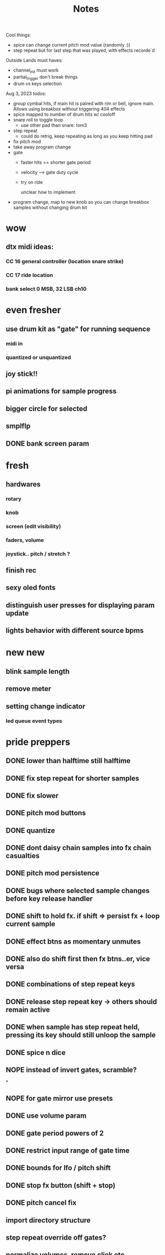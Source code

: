 #+title: Notes
Cool things:
- spice can change current pitch mod value (randomly :))
- step repeat but for last step that was played, with effects recorde`d

Outside Lands must haves:
- channel_init must work
- partial_trigger don't break things
- drum vs keys selection

Aug 3, 2023 todos:
- group cymbal hits, if main hit is paired with rim or bell, ignore main. Allows using breakbox without triggering 404 effects
- spice mapped to number of drum hits w/ cooloff
- snare roll to toggle loop
  - use other pad than snare: tom3
- step repeat
  - could do retrig, keep repeating as long as you keep hitting pad
- fix pitch mod
- take away program change
- gate
  - faster hits == shorter gate period
  - velocity --> gate duty cycle
  - try on ride

    unclear how to implement
- program change, map to new knob so you can change breakbox samples without changing drum kit


* wow
** dtx midi ideas:
*** CC 16 general controller (location snare strike)
*** CC 17 ride location

*** bank select 0 MSB, 32 LSB ch10

* even fresher
** use drum kit as "gate" for running sequence
*** midi in
*** quantized or unquantized
** joy stick!!
** pi animations for sample progress
** bigger circle for selected
** smplflp
** DONE bank screen param
CLOSED: [2023-07-25 Tue 16:29]
* fresh
** hardwares
*** rotary
*** knob
*** screen (edit visibility)
*** faders, volume
*** joystick.. pitch / stretch ?
** finish rec
** sexy oled fonts
** distinguish user presses for displaying param update
** lights behavior with different source bpms

* new new
** blink sample length
** remove meter
** setting change indicator
*** led queue event types

* pride preppers
** DONE lower than halftime still halftime
CLOSED: [2023-06-11 Sun 10:51]
** DONE fix step repeat for shorter samples
CLOSED: [2023-06-11 Sun 08:30]
** DONE fix slower
CLOSED: [2023-06-11 Sun 07:58]
** DONE pitch mod buttons
CLOSED: [2023-06-11 Sun 17:40]
** DONE quantize
CLOSED: [2023-06-11 Sun 17:54]
** DONE dont daisy chain samples into fx chain casualties
CLOSED: [2023-06-11 Sun 17:54]
** DONE pitch mod persistence
CLOSED: [2023-06-11 Sun 17:55]
** DONE bugs where selected sample changes before key release handler
CLOSED: [2023-06-11 Sun 22:15]
** DONE shift to hold fx. if shift => persist fx + loop current sample
CLOSED: [2023-06-12 Mon 12:18]
** DONE effect btns as momentary unmutes
CLOSED: [2023-06-12 Mon 14:50]
** DONE also do shift first then fx btns..er, vice versa
CLOSED: [2023-06-12 Mon 17:54]
** DONE combinations of step repeat keys
CLOSED: [2023-06-13 Tue 00:12]
** DONE release step repeat key -> others should remain active
CLOSED: [2023-06-13 Tue 07:09]
** DONE when sample has step repeat held, pressing its key should still unloop the sample
CLOSED: [2023-06-13 Tue 07:58]
** DONE spice n dice
CLOSED: [2023-06-15 Thu 09:06]
** NOPE instead of invert gates, scramble?
CLOSED: [2023-06-15 Thu 09:06]
*

** NOPE for gate mirror use presets
CLOSED: [2023-06-15 Thu 09:06]
** DONE use volume param
CLOSED: [2023-06-15 Thu 10:32]
** DONE gate period powers of 2
CLOSED: [2023-06-15 Thu 10:32]
** DONE restrict input range of gate time
CLOSED: [2023-06-15 Thu 10:32]
** DONE bounds for lfo / pitch shift
CLOSED: [2023-06-15 Thu 10:32]
:PROPERTIES:
:CREATED:  [Y-06-12 Mon 16:%]
:ID:       280e64bc-88c8-4cad-ad39-4f9de9116e4c
:END:
** DONE stop fx button (shift + stop)
CLOSED: [2023-06-15 Thu 11:44]
** DONE pitch cancel fix
CLOSED: [2023-06-15 Thu 13:57]
** import directory structure
** step repeat override off gates?
** normalize volumes, remove click etc
** pitch mod should revert to 0 on release, unless shift held
** stretching should use pitched sound
** volume keys
** sample flipping!!
* post-euphoria
** disable shell
** make sound q priority
** gate fades
** recording
** volume ctrl
** case
** clone brbx
*** zero hat
*** key input strat
*** case
*** samples
*** deploy strat
**** makefile?
** lights
** hdmi monitor
* MVP
** DONE stop audio on start / stop
CLOSED: [2023-04-28 Fri 15:24]
** frame size
** mute switch
** DONE fix out of sync on first loop
CLOSED: [2023-04-28 Fri 15:24]
*** start sample later, or wait til next loop
** DONE dont require tr8s to be on first
CLOSED: [2023-04-28 Fri 15:24]
*** handle case where midi connection goes away
** sample rate / mono?
** survey audio quality / clipping w headphones
*** invest in audio hat for better DAC ?

** DONE systemd service
CLOSED: [2023-05-03 Wed 14:04]
** TODO cpu usage???
:PROPERTIES:
:CREATED:  [2023-05-03 Wed 14:04]
:ID:       3d61d993-b662-4249-9c3a-7d687af9cf6a
:END:

* features
** DONE reduce jitter by only syncing @ start of bar
CLOSED: [2023-05-09 Tue 18:25]
** pitch shifting / rate manipulation
** mute patterns
** probability
** DONE allow play without clock
CLOSED: [2023-05-11 Thu 15:48]
** LFO!
*** for volume, pitch, patterns, prob..


* stuff
** preserve original slice sample thru timestretching
** param dna
** db power amp
** xfade on step repeat ? not sure
** can avoid improper sound queueing? maths?
** recording
** bug w step repeat then toggle not work
** variable bpm
** crossfade
** refactor key handlers
** top row should maybe be toggly / nonexclusive
** implement chromatic rate shift
** DONE fix stutter on start w internal clock
CLOSED: [2023-05-19 Fri 08:59]
** playtest midi clock again lol
** bug with sync at beginning when starting all samples at once?
*** could check queue size and bail to recover from this
*** also when sample drops should get next one in current call (while instead of if for timeout check)


* refactory
** state module (current bank, modes, etc)
** constants
** input / kb module
** audio
** sequence
*** beats, clock, etc
** midi
*** connec, reconnec, get msg
** utility

* bugs
** do HOLD on both step repeat and a toggle switch -> stop doesn't stop the sound

* actually to do
** DONE fix bugs
CLOSED: [2023-04-28 Fri 06:51]
** DONE stop on stop
CLOSED: [2023-04-28 Fri 06:51]
** DONE dont start on start
CLOSED: [2023-04-28 Fri 06:51]
** systemd
** break selection
** detect missing TR8 *optional*
** mute mask fx *optional*

* dactyl keycodes
** 9  10  11  12  13  14
** 49 24  25  26  27  28
** 23 38  39  40  41  42
** 50 52  53  54  55  56
**        23  51      119  50
**                     65  37
**                     36  64

* dactyl pygame keys
** 27  49  50  51  52  53
** 96  113 119 101 114 116
** 23  38  39  40  41  42
** 50  52  53  54  55  56
**        23  51      119  50
**                     65  37
**                     36  64



* stack tracers
